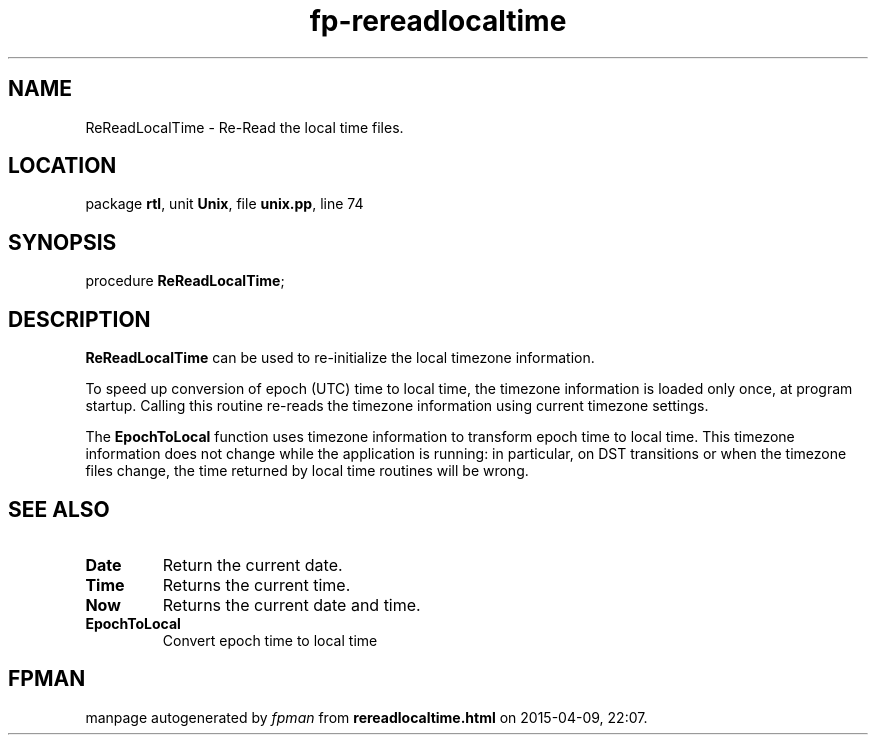 .\" file autogenerated by fpman
.TH "fp-rereadlocaltime" 3 "2014-03-14" "fpman" "Free Pascal Programmer's Manual"
.SH NAME
ReReadLocalTime - Re-Read the local time files.
.SH LOCATION
package \fBrtl\fR, unit \fBUnix\fR, file \fBunix.pp\fR, line 74
.SH SYNOPSIS
procedure \fBReReadLocalTime\fR;
.SH DESCRIPTION
\fBReReadLocalTime\fR can be used to re-initialize the local timezone information.

To speed up conversion of epoch (UTC) time to local time, the timezone information is loaded only once, at program startup. Calling this routine re-reads the timezone information using current timezone settings.

The \fBEpochToLocal\fR function uses timezone information to transform epoch time to local time. This timezone information does not change while the application is running: in particular, on DST transitions or when the timezone files change, the time returned by local time routines will be wrong.


.SH SEE ALSO
.TP
.B Date
Return the current date.
.TP
.B Time
Returns the current time.
.TP
.B Now
Returns the current date and time.
.TP
.B EpochToLocal
Convert epoch time to local time

.SH FPMAN
manpage autogenerated by \fIfpman\fR from \fBrereadlocaltime.html\fR on 2015-04-09, 22:07.

